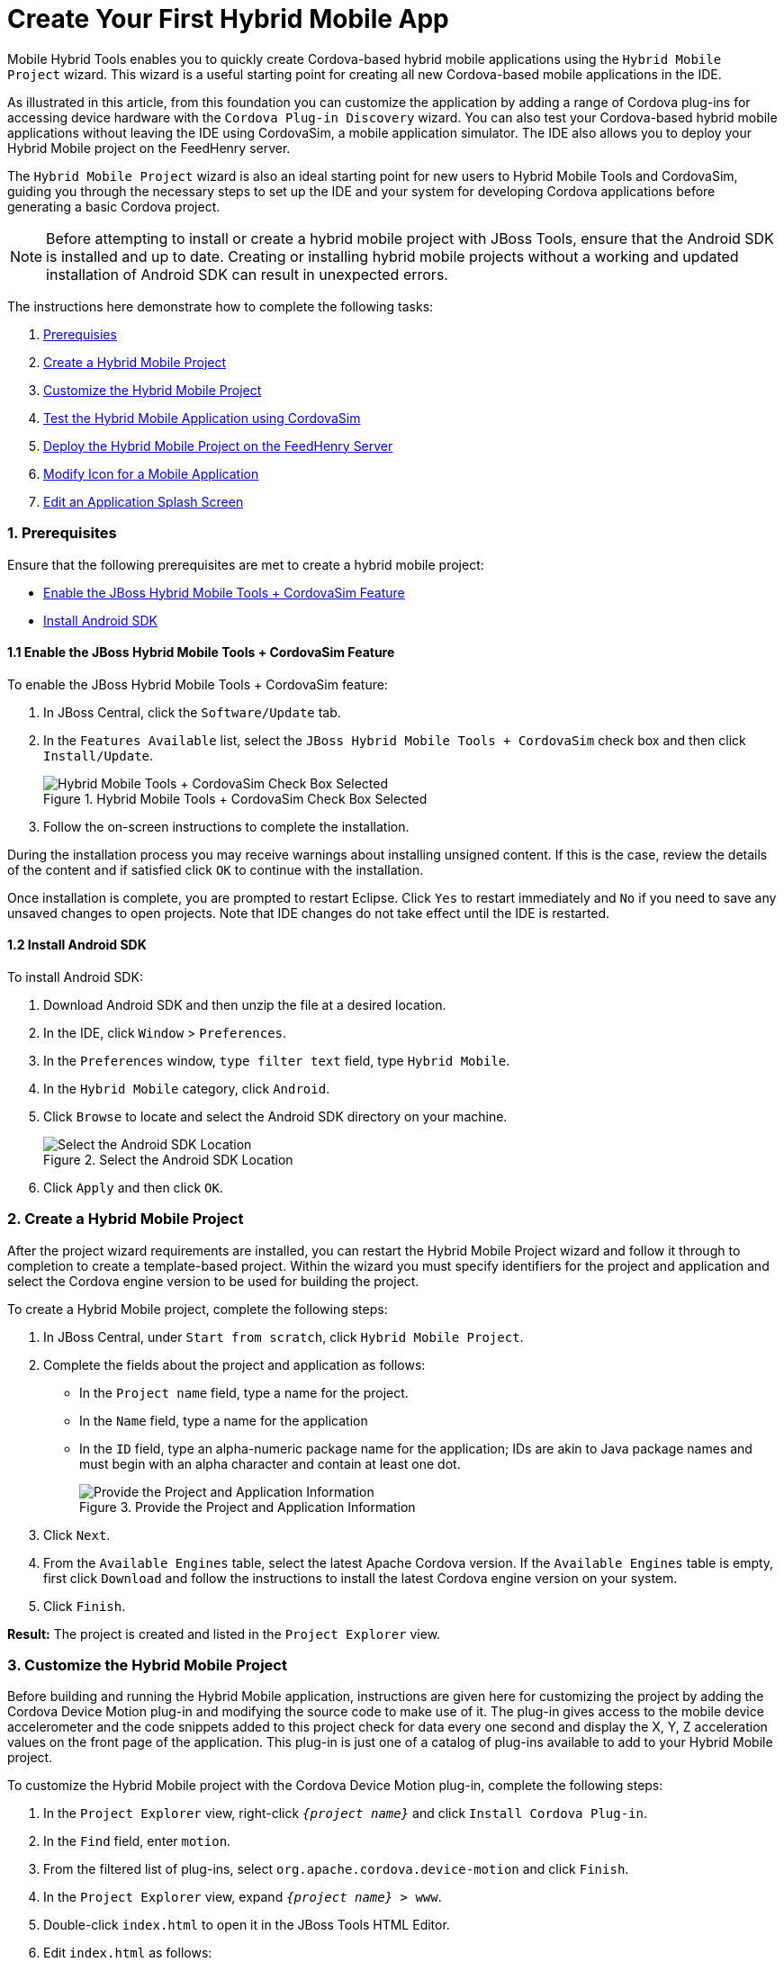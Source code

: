 = Create Your First Hybrid Mobile App
:page-layout: howto
:page-tab: docs
:page-status: green
:experimental:
:imagesdir: ./images

Mobile Hybrid Tools enables you to quickly create Cordova-based hybrid mobile applications using the `Hybrid Mobile Project` wizard. This wizard is a useful starting point for creating all new Cordova-based mobile applications in the IDE.

As illustrated in this article, from this foundation you can customize the application by adding a range of Cordova plug-ins for accessing device hardware with the `Cordova Plug-in Discovery` wizard. You can also test your Cordova-based hybrid mobile applications without leaving the IDE using CordovaSim, a mobile application simulator. The IDE also allows you to deploy your Hybrid Mobile project on the FeedHenry server.

The `Hybrid Mobile Project` wizard is also an ideal starting point for new users to Hybrid Mobile Tools and CordovaSim, guiding you through the necessary steps to set up the IDE and your system for developing Cordova applications before generating a basic Cordova project.

[NOTE]
====
Before attempting to install or create a hybrid mobile project with JBoss Tools, ensure that the Android SDK is installed and up to date. Creating or installing hybrid mobile projects without a working and updated installation of Android SDK can result in unexpected errors.
====

The instructions here demonstrate how to complete the following tasks:

. <<prereq,Prerequisies>>
. <<create,Create a Hybrid Mobile Project>>
. <<customize,Customize the Hybrid Mobile Project>>
. <<test,Test the Hybrid Mobile Application using CordovaSim>>
. <<deploy_feedhenry,Deploy the Hybrid Mobile Project on the FeedHenry Server>>
. <<change_icon,Modify Icon for a Mobile Application>>
. <<splash_screen,Edit an Application Splash Screen>>

[[prereq]]
=== 1. Prerequisites
Ensure that the following prerequisites are met to create a hybrid mobile project:

* <<hybridmobiletool,Enable the JBoss Hybrid Mobile Tools + CordovaSim Feature>>
* <<install_android_sdk, Install Android SDK>>

[[hybridmobiletool]]
==== 1.1 Enable the JBoss Hybrid Mobile Tools + CordovaSim Feature
To enable the JBoss Hybrid Mobile Tools + CordovaSim feature:

. In JBoss Central, click the `Software/Update` tab.
. In the `Features Available` list, select the `JBoss Hybrid Mobile Tools + CordovaSim` check box and then click `Install/Update`.
+
.Hybrid Mobile Tools + CordovaSim Check Box Selected
image::hmt_hybrid_mobile_tools_cordovasim_selected.png[Hybrid Mobile Tools + CordovaSim Check Box Selected]
+
. Follow the on-screen instructions to complete the installation.

During the installation process you may receive warnings about installing unsigned content. If this is the case, review the details of the content and if satisfied click `OK` to continue with the installation.

Once installation is complete, you are prompted to restart Eclipse. Click `Yes` to restart immediately and `No` if you need to save any unsaved changes to open projects. Note that IDE changes do not take effect until the IDE is restarted.

[[install_android_sdk]]
==== 1.2 Install Android SDK
To install Android SDK:

. Download Android SDK and then unzip the file at a desired location.
. In the IDE, click `Window` > `Preferences`.
. In the `Preferences` window, `type filter text` field, type `Hybrid Mobile`.
. In the `Hybrid Mobile` category, click `Android`.
. Click `Browse` to locate and select the Android SDK directory on your machine.
+
.Select the Android SDK Location
image::hmt_firstapp_android_preferences.png[Select the Android SDK Location]
+
. Click `Apply` and then click `OK`.

[[create]]
=== 2. Create a Hybrid Mobile Project
After the project wizard requirements are installed, you can restart the Hybrid Mobile Project wizard and follow it through to completion to create a template-based project. Within the wizard you must specify identifiers for the project and application and select the Cordova engine version to be used for building the project.

To create a Hybrid Mobile project, complete the following steps:

. In JBoss Central, under `Start from scratch`, click `Hybrid Mobile Project`.
. Complete the fields about the project and application as follows:
** In the `Project name` field, type a name for the project.
** In the `Name` field, type a name for the application
** In the `ID` field, type an alpha-numeric package name for the application; IDs are akin to Java package names and must begin with an alpha character and contain at least one dot.
+
.Provide the Project and Application Information
image::hmt_newproj-details.png[Provide the Project and Application Information]
+
. Click `Next`.
. From the `Available Engines` table, select the latest Apache Cordova version. If the `Available Engines` table is empty, first click `Download` and follow the instructions to install the latest Cordova engine version on your system.
. Click `Finish`.

**Result:** The project is created and listed in the `Project Explorer` view.

[[customize]]
=== 3. Customize the Hybrid Mobile Project
Before building and running the Hybrid Mobile application, instructions are given here for customizing the project by adding the Cordova Device Motion plug-in and modifying the source code to make use of it. The plug-in gives access to the mobile device accelerometer and the code snippets added to this project check for data every one second and display the X, Y, Z acceleration values on the front page of the application. This plug-in is just one of a catalog of plug-ins available to add to your Hybrid Mobile project.

To customize the Hybrid Mobile project with the Cordova Device Motion plug-in, complete the following steps:

. In the `Project Explorer` view, right-click `_{project name}_` and click `Install Cordova Plug-in`.
. In the `Find` field, enter `motion`.
. From the filtered list of plug-ins, select `org.apache.cordova.device-motion` and click `Finish`.
. In the `Project Explorer` view, expand `_{project name}_ > www`.
. Double-click `index.html` to open it in the JBoss Tools HTML Editor.
. Edit `index.html` as follows:
** Before the closing `</head>` tag, add the following lines
+
[source,html]
----
<script type="text/javascript" charset="utf-8" src="cordova.js"></script>
<script type="text/javascript" charset="utf-8" src="js/index.js"></script>
----
+
** Replace the code inside the `<body></body>` tags with the following lines
+
[source,html]
------------
<div class="app">
     <h1>My Cordova Accelerometer App</h1>
     <div id="accelerometer">Waiting for accelerometer...</div>
</div>
------------
+
.The Modified index.html File
image::hmt_accel-index.png[The Modified index.html File]
+
. Save the `index.html` file by pressing kbd:[Ctrl+S] (or kbd:[Cmd+S]).
. In the `Project Explorer` view, expand `_{project name}_ > www > js`.
. Double-click `index.js` to open it in the IDE JavaScript Editor.
. Replace the code in `index.js` with the following lines
+
[source, js]
----
// The watch id references the current `watchAcceleration`
    var watchID = null;

    // Wait for device API libraries to load
    document.addEventListener("deviceready", onDeviceReady, false);

    // device APIs are available
    function onDeviceReady() {
        console.log("deviceready");
        startWatch();
    }

    // Start watching the acceleration
    function startWatch() {

        // Update acceleration every 1 seconds
        var options = { frequency: 1000 };
        watchID = navigator.accelerometer.watchAcceleration(onSuccess, onError, options);
    }

    // Stop watching the acceleration
    function stopWatch() {
        if (watchID) {
            navigator.accelerometer.clearWatch(watchID);
            watchID = null;
        }
    }

    // onSuccess: Get a snapshot of the current acceleration
    function onSuccess(acceleration) {
        var element = document.getElementById('accelerometer');
        element.innerHTML = 'Acceleration X: ' + acceleration.x + '<br />' +
                            'Acceleration Y: ' + acceleration.y + '<br />' +
                            'Acceleration Z: ' + acceleration.z;
    }

    // onError: Failed to get the acceleration
    function onError() {
        alert('onError!');
    }

----
+
. Save the `index.js` file.

**Result:** Your Hybrid Mobile Project is now customized and saved.

[[test]]
=== 4. Test the Hybrid Mobile Application using CordovaSim
You can build and test the Hybrid Mobile application within the IDE using CordovaSim. CordovaSim is a mobile device simulator specifically for testing Cordova-based hybrid mobile applications. Using the CordovaSim control panel you can input sample data for mobile device hardware, as illustrated here for a device accelerometer.

To run and test your Hybrid Mobile application using CordovaSim, complete the following steps:

. In the `Project Explorer` view, right-click `_{project name}_` and click menu:Run[Run with CordovaSim].
. In the CordovaSim control panel, expand `Accelerometer` and drag the 3D device representation to generate device accelerometer data.
+
.Generated Device Accelerometer Data Displayed in Application
image::hmt_accel-csim.png[Generated Device Accelerometer Data Displayed in Application]

**Result:** Your Hybrid Mobile application is running for testing.

[[deploy_feedhenry]]
=== 5. Deploy the Hybrid Mobile Project on the FeedHenry Server
The IDE allows users to quickly and easily publish a Mobile Hybrid (Cordova) application, developed in the IDE, on the FeedHenry server.

The instructions here demonstrate to complete the following tasks:

. <<child_feedhenry_project,Connect the Cordova Application to the FeedHenry Server>>
. <<push_to_server,Push the Cordova Application to the FeedHenry Server>>

[[child_feedhenry_project]]
==== 5.1 Connect the Cordova Application to the FeedHenry Server

To connect the Cordova application to the FeedHenry server:

. In the `Project Explorer` view, right-click the `_{project name}_` and menu:New[Other].
+
[NOTE]
====
Refer to the <<create,Create a Hybrid Mobile Project>> section to create the Hybrid Mobile (Cordova) application.
====
+
. In the search field, type `FeedHenry` and then select `New FeedHenry Application` and click `Next`.
. In the `Create FeedHenry Application` window, enter the following details:
** Ensure that the `Source project` field displays the name of the master Cordova project
** In the `Select FeedHenry project` field, select the FeedHenry project name
** In the `Git remote name` field, type a Git remote name for the FeedHenry repository
. Click `Finish`.

**Result:** The `Almost Done` window confirms that the project is created on the platform. The project structure in the `Project Explorer` view, shows the `feedhenry.js` and the `fhconfig.json` files.

.Almost done Window Confirms the Application Creation
image::hmt_almost_done_window_confirms_app_creation.png[Almost done Window Confirms the Application Creation]

[[push_to_server]]
=== 5.2 Push the Cordova Application to the FeedHenry Server
To push the application to the FeedHenry server:

. In the `Project Explorer` view, right-click the `_{project name}_` and click menu:Team[Push Branch “master”].
. If you are prompted for a confirmation to connect, click `Yes`.
. In the `Push Branch master` window, enter the following details:
** In the `Remote` field, enter the location for the remote Git repository.
** In the `Branch` field, type `master`.
. Click `Next`.
+
.Details of the Push Added in the Push Branch master Window
image::hmt_enter_push_details.png[Details of the Push Added in the Push Branch master Window]
+
. Confirm the details in the `Push Confirmation` window and click `Finish`.
. The `Pushed to git` window confirms the push. Click `OK`.
. Log into FeedHenry at `https://_[your-studio-domain]_.feedhenry.com`.
. Click `Projects` and then click the relevant application.

**Result:** The Cordova application is visible in the FeedHenry instance.

.Cordova Application Published on the FeedHenry Server
image::hmt_cordova_app_on_feedhenry.png[Cordova Application Published on the FeedHenry Server]

[[change_icon]]
=== 6. Modify Icon for a Mobile Application
Define the icons for the Mobile Hybrid application using the _icon_ tag in the `config.xml` file. If an icon is not specified, the Apache Cordova logo is used as the default icon.

To change the application icon:

1. Save the icon in the <workspace> `/www/res/icon` directory of your project.
2. In the IDE, in the `Project Explorer` view, locate the `config.xml` file.
+
`Note:` If you are using Cordova 4.0.0 or lower, the `config.xml` file is located in the _{project_name}_ > `www` directory. For Cordova versions higher than 4.0.0 the `config.xml` file is located, a level higher, in the project directory.
+
3. Double-click `config.xml` to open it in the config.xml editor.
4. Click the `config.xml` tab to edit the file.
5. To define a single default icon for all platforms, add the following code anywhere withing the _widget_ tag in the `config.xml` file:
+
[source, xml]
----
<icon src="www/res/icon[image name].png" />
----
+
.Icon Tag Added to the config.xml File
image:hmt_config_file_icon_modified.png[Icon Tag Added to the config.xml File]
+
Alternatively,

** To define a pixel-perfect icon for Android, add the following code in the `config.xml` file:
+
[source, xml]
----
<platform name="android">
<icon src="www/res/android/[image name].png" density="ldpi" />
<icon src="www/res/android/[image name].png" density="mdpi" />
<icon src="www/res/android/[image name].png"density="hdpi" />
<icon src="www/res/android/[image name].png" density="xhdpi" />
</platform>
----
+
** To define a pixel-perfect icon for iOS, add the following code in the `config.xml` file:
+
[source, xml]
----
<platform name="ios">
<icon src="www/res/ios/[image name].png" width="180" height="180" >
</platform>
----
+
6. Save the `config.xml` file.
7. Right-click the application and click menu:Run As[Run on Android Emulator].
8. On the emulator, click the `Home` button and then click the `Applications` button to view the modified icon for the application.

**Result:** The icon for the application is modified.

.Modified Icon for the Application Displayed on the Android Emulator
image:hmt_icon_modified.png[Modified Icon for the Application on the Android Emulator]

[[splash_screen]]
=== 7. Edit an Application Splash Screen
You can edit the splash screen associated with your application using the _splash_ tag within the _platform_ tag in the `config.xml` file. If you are using Cordova 4.0.0 or higher, you must first install the new _cordova-plugin-splashscreen_ to continue to use the splash screen and then use the steps below to edit the splash screen. For Cordova versions lower than 4.0.0, simply follow the steps below to edit the splash screen.

To change the application splash screen:

1. Save the image for the splash screen in the <workspace> `/www/res` directory of your project.
2. In the IDE, in the `Project Explorer` view, locate the `config.xml` file.
+
`Note:` If you are using Cordova 4.0.0 or lower, the `config.xml` file is located in the _{project_name}_> `www` directory. For Cordova versions higher than 4.0.0, the `config.xml` file is located, a level higher, in the project directory.
+
3. Double-click `config.xml` to open it in the config.xml editor.
4. Click the `config.xml` tab to edit the file.
5. To define the splash screen add the following code within the _widget_ tag in the `config.xml` file:
+
`Note:` You can use any density that exists in the Android project.
+
[source, xml]
----
<platform name="android">
<splash src="www/res/[image name].png" density="land-hdpi"/>
<splash src="www/res/[image name].png" density="land-ldpi"/>
<splash src="www/res/[image name].png" density="land-mdpi"/>
<splash src="www/res/[image name].png" density="land-xhdpi"/>

<splash src="www/res/[image name].png" density="port-hdpi"/>
<splash src="www/res/[image name].png" density="port-ldpi"/>
<splash src="www/res/[image name].png" density="port-mdpi"/>
<splash src="www/res/[image name].png" density="port-xhdpi"/>
</platform>
<preference name="SplashScreenDelay" value="10000" />
----
+
6. Save the `config.xml`  file.
7. Right-click the application and click menu:Run As[Run on Android Emulator].

**Result:** The edited splash screen appears while the application is starting.

=== Did You Know?
* You can manually initiate installation of JBoss Hybrid Mobile Tools and CordovaSim by locating them in the JBoss Central `Software/Update` tab or by dragging the following link into JBoss Central: https://devstudio.jboss.com/central/install?connectors=org.jboss.tools.aerogear.hybrid
* You can change the Cordova engine associated with the project after it is created. In the `Project Explorer` view, right-click the project and click `Properties`. Click `Hybrid Mobile Engine` and select the engine you want to use. Click `OK` to save the engine change and close the `Properties` window.
* You can download multiple Cordova engines to your system with which to build your projects. The `Download` wizard can be accessed from the `Hybrid Mobile Engine` pane in the project `Properties` window, in addition to the `Hybrid Mobile Project` wizard.
* From the IDE you can also initiate testing of Cordova projects with a connected Android device, system Android Emulator, and system iOS Simulator. The project is built in the necessary native format during the process.
* With the CordovaSim control panel, you can generate simulated data for a range of device hardware, including geolocation and battery status. CordovaSim also manages camera actions, enabling you to upload system images to simulate receiving camera data.
* A `Shake` button under `Accelerometer` in the CordovaSim control panel enables you to simulate a hardware-shake gesture and test the impact on your application.
